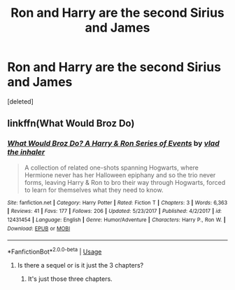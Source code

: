 #+TITLE: Ron and Harry are the second Sirius and James

* Ron and Harry are the second Sirius and James
:PROPERTIES:
:Score: 11
:DateUnix: 1544826909.0
:DateShort: 2018-Dec-15
:END:
[deleted]


** linkffn(What Would Broz Do)
:PROPERTIES:
:Score: 4
:DateUnix: 1544835478.0
:DateShort: 2018-Dec-15
:END:

*** [[https://www.fanfiction.net/s/12431454/1/][*/What Would Broz Do? A Harry & Ron Series of Events/*]] by [[https://www.fanfiction.net/u/1401424/vlad-the-inhaler][/vlad the inhaler/]]

#+begin_quote
  A collection of related one-shots spanning Hogwarts, where Hermione never has her Halloween epiphany and so the trio never forms, leaving Harry & Ron to bro their way through Hogwarts, forced to learn for themselves what they need to know.
#+end_quote

^{/Site/:} ^{fanfiction.net} ^{*|*} ^{/Category/:} ^{Harry} ^{Potter} ^{*|*} ^{/Rated/:} ^{Fiction} ^{T} ^{*|*} ^{/Chapters/:} ^{3} ^{*|*} ^{/Words/:} ^{6,363} ^{*|*} ^{/Reviews/:} ^{41} ^{*|*} ^{/Favs/:} ^{177} ^{*|*} ^{/Follows/:} ^{206} ^{*|*} ^{/Updated/:} ^{5/23/2017} ^{*|*} ^{/Published/:} ^{4/2/2017} ^{*|*} ^{/id/:} ^{12431454} ^{*|*} ^{/Language/:} ^{English} ^{*|*} ^{/Genre/:} ^{Humor/Adventure} ^{*|*} ^{/Characters/:} ^{Harry} ^{P.,} ^{Ron} ^{W.} ^{*|*} ^{/Download/:} ^{[[http://www.ff2ebook.com/old/ffn-bot/index.php?id=12431454&source=ff&filetype=epub][EPUB]]} ^{or} ^{[[http://www.ff2ebook.com/old/ffn-bot/index.php?id=12431454&source=ff&filetype=mobi][MOBI]]}

--------------

*FanfictionBot*^{2.0.0-beta} | [[https://github.com/tusing/reddit-ffn-bot/wiki/Usage][Usage]]
:PROPERTIES:
:Author: FanfictionBot
:Score: 3
:DateUnix: 1544835506.0
:DateShort: 2018-Dec-15
:END:

**** Is there a sequel or is it just the 3 chapters?
:PROPERTIES:
:Author: ClownPrinceOfCrime25
:Score: 1
:DateUnix: 1544841213.0
:DateShort: 2018-Dec-15
:END:

***** It's just those three chapters.
:PROPERTIES:
:Author: sonikkuruzu
:Score: 1
:DateUnix: 1544991272.0
:DateShort: 2018-Dec-16
:END:
